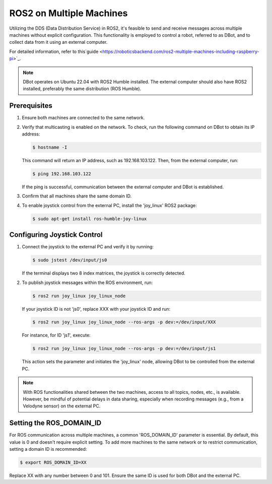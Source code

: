 ROS2 on Multiple Machines
=========================

Utilizing the DDS (Data Distribution Service) in ROS2, it's feasible to send and receive messages across multiple machines without explicit configuration. This functionality is employed to control a robot, referred to as DBot, and to collect data from it using an external computer.

For detailed information, refer to this`guide <https://roboticsbackend.com/ros2-multiple-machines-including-raspberry-pi>`_.

.. note::

   DBot operates on Ubuntu 22.04 with ROS2 Humble installed. The external computer should also have ROS2 installed, preferably the same distribution (ROS Humble).

Prerequisites
-------------

1. Ensure both machines are connected to the same network.
2. Verify that multicasting is enabled on the network. To check, run the following command on DBot to obtain its IP address:

   .. code-block:: console

       $ hostname -I

   This command will return an IP address, such as 192.168.103.122. Then, from the external computer, run:

   .. code-block:: console

       $ ping 192.168.103.122

   If the ping is successful, communication between the external computer and DBot is established.
   
3. Confirm that all machines share the same domain ID.

4. To enable joystick control from the external PC, install the 'joy_linux' ROS2 package:

   .. code-block:: console

       $ sudo apt-get install ros-humble-joy-linux

Configuring Joystick Control
----------------------------

1. Connect the joystick to the external PC and verify it by running:

   .. code-block:: console

       $ sudo jstest /dev/input/js0

   If the terminal displays two 8 index matrices, the joystick is correctly detected.

2. To publish joystick messages within the ROS environment, run:

   .. code-block:: console

       $ ros2 run joy_linux joy_linux_node

   If your joystick ID is not 'js0', replace XXX with your joystick ID and run:

   .. code-block:: console

       $ ros2 run joy_linux joy_linux_node --ros-args -p dev:=/dev/input/XXX

   For instance, for ID 'js1', execute:

   .. code-block:: console

       $ ros2 run joy_linux joy_linux_node --ros-args -p dev:=/dev/input/js1

   This action sets the parameter and initiates the 'joy_linux' node, allowing DBot to be controlled from the external PC.

.. note::

   With ROS functionalities shared between the two machines, access to all topics, nodes, etc., is available. However, be mindful of potential delays in data sharing, especially when recording messages (e.g., from a Velodyne sensor) on the external PC.

Setting the ROS_DOMAIN_ID
-------------------------

For ROS communication across multiple machines, a common 'ROS_DOMAIN_ID' parameter is essential. By default, this value is 0 and doesn't require explicit setting. To add more machines to the same network or to restrict communication, setting a domain ID is recommended:

.. code-block:: console

   $ export ROS_DOMAIN_ID=XX

Replace XX with any number between 0 and 101. Ensure the same ID is used for both DBot and the external PC.
